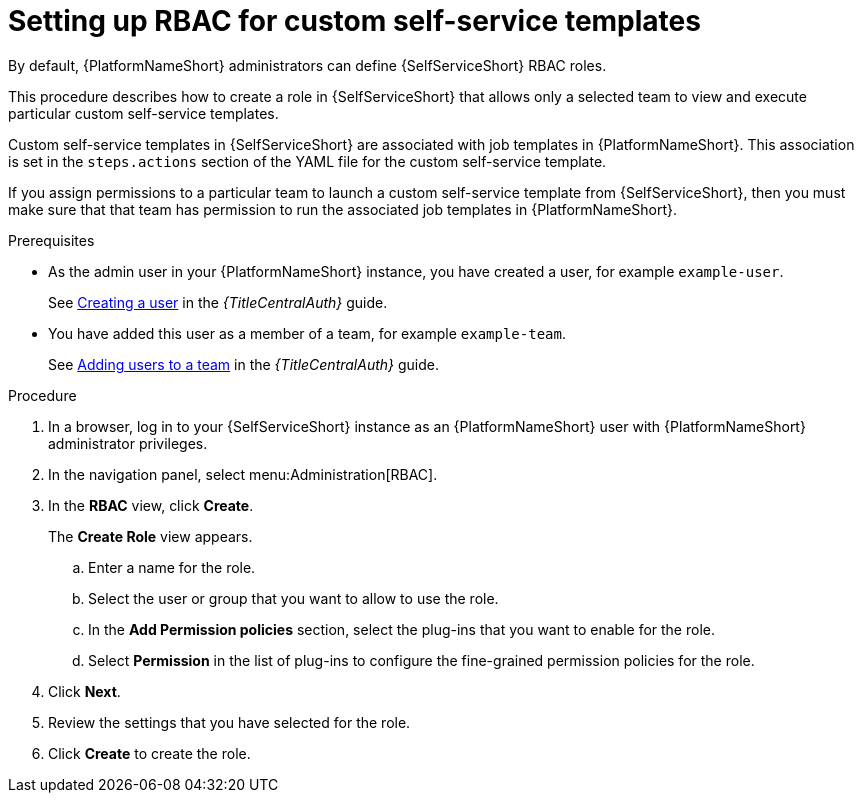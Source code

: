 :_newdoc-version: 2.18.3
:_template-generated: 2025-05-05
:_mod-docs-content-type: PROCEDURE

[id="self-service-set-up-rbac_{context}"]
= Setting up RBAC for custom self-service templates

[role="_abstract"]
By default, {PlatformNameShort} administrators can define {SelfServiceShort} RBAC roles.

This procedure describes how to create a role in {SelfServiceShort} that allows only a selected team to view and execute particular custom self-service templates.

Custom self-service templates in {SelfServiceShort} are associated with job templates in {PlatformNameShort}.
This association is set in the `steps.actions` section of the YAML file for the custom self-service template. 

If you assign permissions to a particular team to launch a custom self-service template from {SelfServiceShort},
then you must make sure that that team has permission to run the associated job templates in {PlatformNameShort}.

.Prerequisites
* As the admin user in  your {PlatformNameShort} instance, you have created a user, for example `example-user`.
+
See
link:{URLCentralAuth}/gw-managing-access#proc-controller-creating-a-user[Creating a user]
in the _{TitleCentralAuth}_ guide. 
* You have added this user as a member of a team, for example `example-team`.
+
See
link:{URLCentralAuth}/gw-managing-access#proc-gw-team-add-user[Adding users to a team]
in the _{TitleCentralAuth}_ guide. 

.Procedure
. In a browser, log in to your {SelfServiceShort} instance as an {PlatformNameShort} user with {PlatformNameShort} administrator privileges.
. In the navigation panel, select menu:Administration[RBAC].
. In the *RBAC* view, click *Create*.
+
The *Create Role* view appears.
+
.. Enter a name for the role.
.. Select the user or group that you want to allow to use the role.
.. In the *Add Permission policies* section, select the plug-ins that you want to enable for the role.
.. Select *Permission* in the list of plug-ins to configure the fine-grained permission policies for the role.
. Click *Next*.
. Review the settings that you have selected for the role.
. Click *Create* to create the role.

